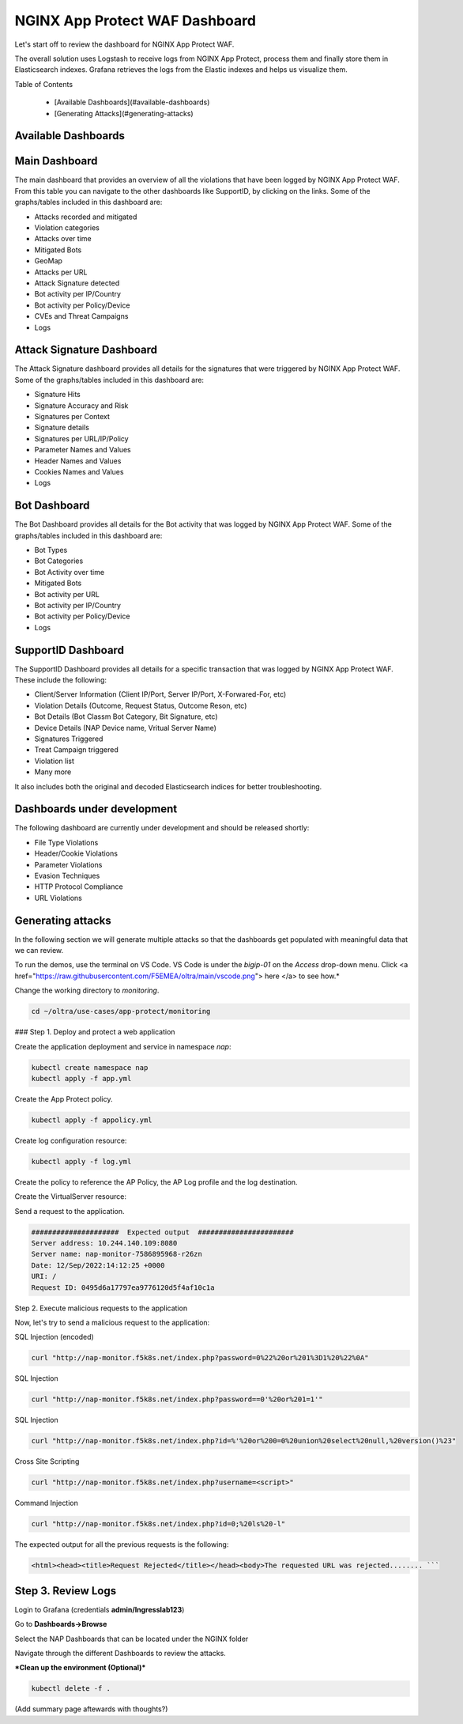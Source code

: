 NGINX App Protect WAF Dashboard
===============================


Let's start off to review the dashboard for NGINX App Protect WAF. 

The overall solution uses Logstash to receive logs from NGINX App Protect, process them and finally store them in Elasticsearch indexes. Grafana retrieves the logs 
from the Elastic indexes and helps us visualize them.

.. image:: images/attack-signatures-0.png

Table of Contents

   - [Available Dashboards](#available-dashboards)
   - [Generating Attacks](#generating-attacks)


Available Dashboards
--------------------

Main Dashboard
--------------

The main dashboard that provides an overview of all the violations that have been logged by NGINX App Protect WAF. From this table you can navigate to the other dashboards like SupportID, by clicking on the links. Some of the 
graphs/tables included in this dashboard are:

* Attacks recorded and mitigated
* Violation categories
* Attacks over time
* Mitigated Bots 
* GeoMap
* Attacks per URL
* Attack Signature detected
* Bot activity per IP/Country
* Bot activity per Policy/Device
* CVEs and Threat Campaigns
* Logs

.. image:: images/nap1.png


Attack Signature Dashboard
--------------------------

The Attack Signature dashboard provides all details for the signatures that were triggered by NGINX App Protect WAF. Some of the graphs/tables included in this dashboard are:

* Signature Hits
* Signature Accuracy and Risk
* Signatures per Context 
* Signature details 
* Signatures per URL/IP/Policy
* Parameter Names and Values
* Header Names and Values
* Cookies Names and Values
* Logs

.. image:: images/attack-signatures-1.png


Bot Dashboard
-------------

The Bot Dashboard provides all details for the Bot activity that was logged by NGINX App Protect WAF. Some of the graphs/tables included in this dashboard are:

* Bot Types
* Bot Categories
* Bot Activity over time
* Mitigated Bots 
* Bot activity per URL
* Bot activity per IP/Country
* Bot activity per Policy/Device
* Logs

.. image:: images/bot-1.png


SupportID Dashboard
-------------------

The SupportID Dashboard provides all details for a specific transaction that was logged by NGINX App Protect WAF. These include the following:

* Client/Server Information (Client IP/Port, Server IP/Port, X-Forwared-For, etc)
* Violation Details (Outcome, Request Status, Outcome Reson, etc)
* Bot Details (Bot Classm Bot Category, Bit Signature, etc)
* Device Details (NAP Device name, Vritual Server Name)
* Signatures Triggered
* Treat Campaign triggered
* Violation list
* Many more

It also includes both the original and decoded Elasticsearch indices for better troubleshooting.

.. image:: images/support1.png


Dashboards under development
----------------------------

The following dashboard are currently under development and should be released shortly:

* File Type Violations
* Header/Cookie Violations
* Parameter Violations
* Evasion Techniques
* HTTP Protocol Compliance
* URL Violations

Generating attacks
------------------

In the following section we will generate multiple attacks so that the dashboards get populated with meaningful data that we can review.

To run the demos, use the terminal on VS Code. VS Code is under the `bigip-01` on the `Access` drop-down menu. Click <a href="https://raw.githubusercontent.com/F5EMEA/oltra/main/vscode.png"> here </a> to see how.*

Change the working directory to `monitoring`.

.. code:: bash
   
   cd ~/oltra/use-cases/app-protect/monitoring


### Step 1. Deploy and protect a web application  

Create the application deployment and service in namespace `nap`:

.. code:: bash

   kubectl create namespace nap
   kubectl apply -f app.yml

Create the App Protect policy.

.. code:: bash

   kubectl apply -f appolicy.yml


Create log configuration resource:

.. code:: bash

   kubectl apply -f log.yml


Create the policy to reference the AP Policy, the AP Log profile and the log destination.

.. code:: bash
   kubectl apply -f policy.yml


Create the VirtualServer resource:

.. code:: bash
   kubectl apply -f virtual-server.yml


Send a request to the application.


.. code:: bash
   curl http://nap-monitor.f5k8s.net/

.. code:: bash

   #####################  Expected output  #######################
   Server address: 10.244.140.109:8080
   Server name: nap-monitor-7586895968-r26zn
   Date: 12/Sep/2022:14:12:25 +0000
   URI: /
   Request ID: 0495d6a17797ea9776120d5f4af10c1a


Step 2. Execute malicious requests to the application  

Now, let's try to send a malicious request to the application:

SQL Injection (encoded)

.. code:: bash
      
   curl "http://nap-monitor.f5k8s.net/index.php?password=0%22%20or%201%3D1%20%22%0A"

SQL Injection

.. code:: bash

   curl "http://nap-monitor.f5k8s.net/index.php?password==0'%20or%201=1'"

SQL Injection

.. code:: bash

   curl "http://nap-monitor.f5k8s.net/index.php?id=%'%20or%200=0%20union%20select%20null,%20version()%23"

Cross Site Scripting

.. code:: bash

   curl "http://nap-monitor.f5k8s.net/index.php?username=<script>"

Command Injection

.. code:: bash
      
   curl "http://nap-monitor.f5k8s.net/index.php?id=0;%20ls%20-l"


The expected output  for all the previous requests is the following:

.. code:: bash

   <html><head><title>Request Rejected</title></head><body>The requested URL was rejected........ ```

Step 3. Review Logs 
-------------------


Login to Grafana (credentials **admin/Ingresslab123**)

.. image:: images/login.png

Go to **Dashboards->Browse**

.. image:: images/browse.png


Select the NAP Dashboards that can be located under the NGINX folder

.. image:: images/dashboards.png

Navigate through the different Dashboards to review the attacks.


***Clean up the environment (Optional)***

.. code:: bash

   kubectl delete -f .

(Add summary page aftewards with thoughts?)
